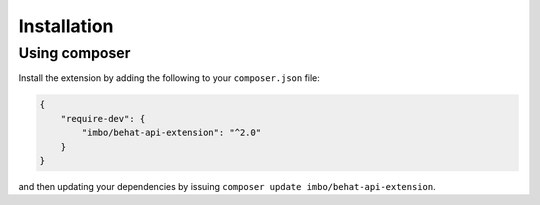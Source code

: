 Installation
============

Using composer
--------------

Install the extension by adding the following to your ``composer.json`` file:

.. code-block:: json

    {
        "require-dev": {
            "imbo/behat-api-extension": "^2.0"
        }
    }

and then updating your dependencies by issuing ``composer update imbo/behat-api-extension``.

